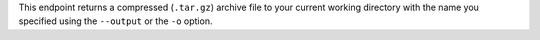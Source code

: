 This endpoint returns a compressed (``.tar.gz``) archive file to your 
current working directory with the name you specified using the 
``--output`` or the ``-o`` option.
